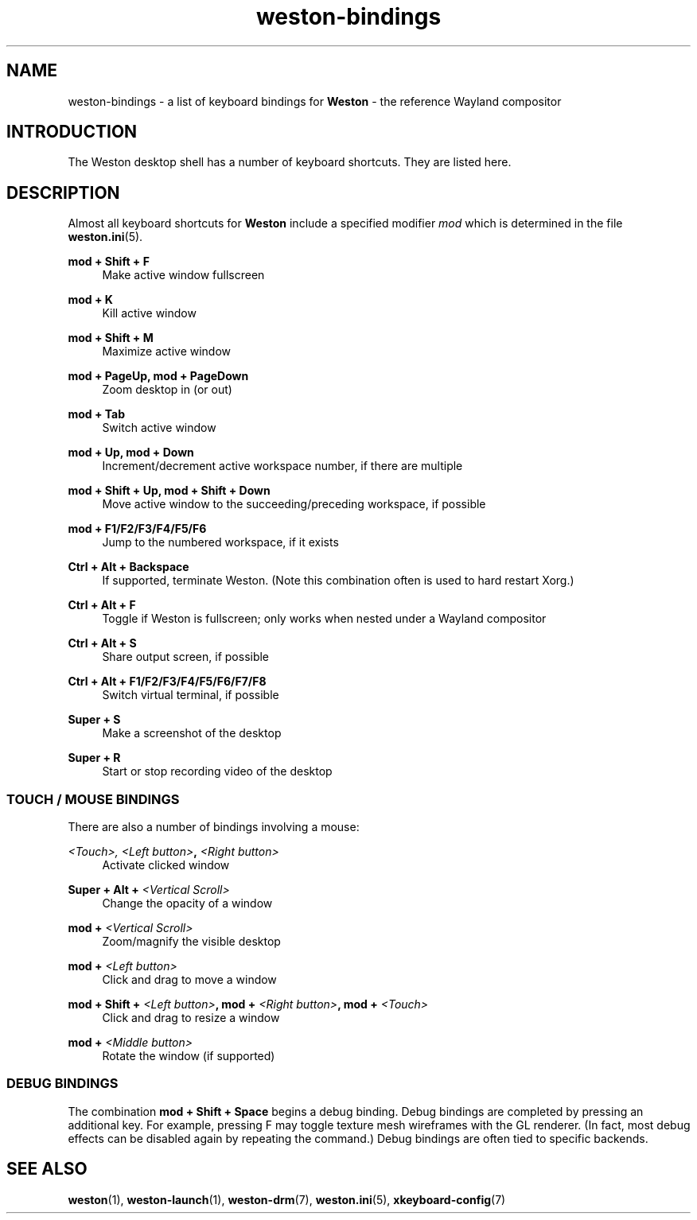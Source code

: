 .\" shorthand for double quote that works everywhere.
.ds q \N'34'
.TH weston-bindings 7 "2019-03-27" "Weston 8.0.0"
.SH NAME
weston-bindings \- a list of keyboard bindings for
.B Weston
\- the reference Wayland
compositor
.SH INTRODUCTION
The Weston desktop shell has a number of keyboard shortcuts. They are listed here.
.SH DESCRIPTION
Almost all keyboard shortcuts for
.B Weston
include a specified modifier
.I mod
which is determined in the file
.BR weston.ini (5).
.\" Begin list
.P
.RE
.B mod + Shift + F
.RS 4
Make active window fullscreen
.P
.RE
.B mod + K
.RS 4
Kill active window
.P
.RE
.B mod + Shift + M
.RS 4
Maximize active window
.P
.RE
.B mod + PageUp, mod + PageDown
.RS 4
Zoom desktop in (or out)
.P
.RE
.B mod + Tab
.RS 4
Switch active window
.P
.RE
.B mod + Up, mod + Down
.RS 4
Increment/decrement active workspace number, if there are multiple
.P
.RE
.B mod + Shift + Up, mod + Shift + Down
.RS 4
Move active window to the succeeding/preceding workspace, if possible
.P
.RE
.B mod + F1/F2/F3/F4/F5/F6
.RS 4
Jump to the numbered workspace, if it exists
.P
.RE
.B Ctrl + Alt + Backspace
.RS 4
If supported, terminate Weston. (Note this combination often is used to hard restart Xorg.)
.P
.RE
.B Ctrl + Alt + F
.RS 4
Toggle if Weston is fullscreen; only works when nested under a Wayland compositor
.P
.RE
.B Ctrl + Alt + S
.RS 4
Share output screen, if possible
.P
.RE
.B Ctrl + Alt + F1/F2/F3/F4/F5/F6/F7/F8
.RS 4
Switch virtual terminal, if possible
.P
.RE
.B Super + S
.RS 4
Make a screenshot of the desktop
.P
.RE
.B Super + R
.RS 4
Start or stop recording video of the desktop

.SS "TOUCH / MOUSE BINDINGS"

There are also a number of bindings involving a mouse:
.P
.RE
.B \fI<Touch>\fI, \fI<Left button>\fB, \fI<Right button>\fB
.RS 4
Activate clicked window
.P
.RE
.B Super + Alt + \fI<Vertical Scroll>\fB
.RS 4
Change the opacity of a window
.P
.RE
.B mod + \fI<Vertical Scroll>\fB
.RS 4
Zoom/magnify the visible desktop
.P
.RE
.B mod + \fI<Left button>\fB
.RS 4
Click and drag to move a window
.P
.RE
.B mod + Shift + \fI<Left button>\fB, mod + \fI<Right button>\fB, mod + \fI<Touch>\fB
.RS 4
Click and drag to resize a window
.P
.RE
.B mod + \fI<Middle button>\fB
.RS 4
Rotate the window (if supported)

.SS DEBUG BINDINGS
The combination \fBmod + Shift + Space\fR begins a debug binding. Debug
bindings are completed by pressing an additional key. For example, pressing
F may toggle texture mesh wireframes with the GL renderer.
(In fact, most debug effects can be disabled again by repeating the command.)
Debug bindings are often tied to specific backends.

.SH "SEE ALSO"
.BR weston (1),
.BR weston-launch (1),
.BR weston-drm (7),
.BR weston.ini (5),
.BR xkeyboard-config (7)
